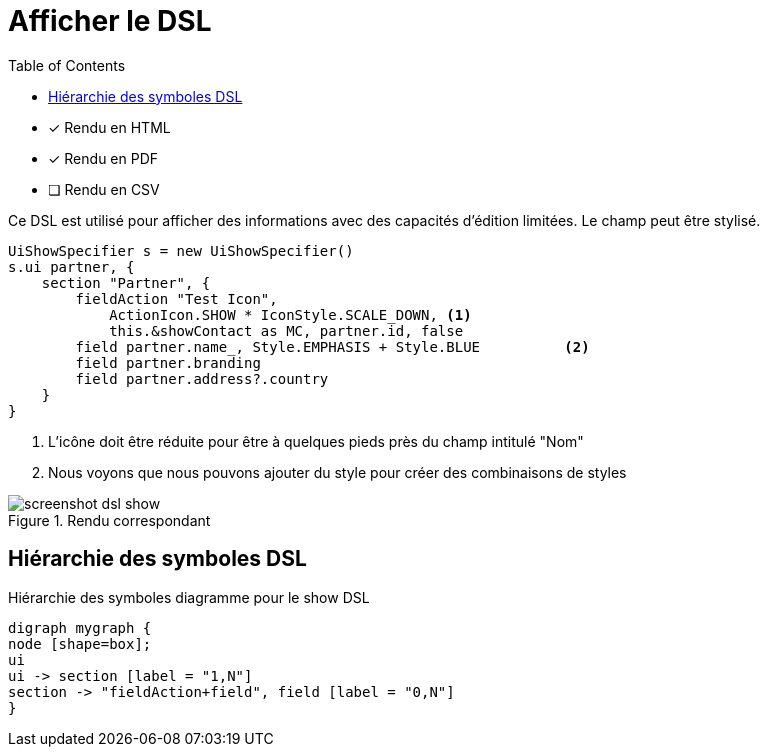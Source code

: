 = Afficher le DSL
:doctype: book
:taack-category: 4|doc/DSLs
:toc:
:source-highlighter: rouge
:icons: font

* [*] Rendu en HTML
* [*] Rendu en PDF
* [ ] Rendu en CSV

Ce DSL est utilisé pour afficher des informations avec des capacités d'édition limitées. Le champ peut être stylisé.

[source,groovy]
----
UiShowSpecifier s = new UiShowSpecifier()
s.ui partner, {
    section "Partner", {
        fieldAction "Test Icon",
            ActionIcon.SHOW * IconStyle.SCALE_DOWN, <1>
            this.&showContact as MC, partner.id, false
        field partner.name_, Style.EMPHASIS + Style.BLUE          <2>
        field partner.branding
        field partner.address?.country
    }
}
----
<1> L'icône doit être réduite pour être à quelques pieds près du champ intitulé "Nom"
<2> Nous voyons que nous pouvons ajouter du style pour créer des combinaisons de styles

.Rendu correspondant
image::screenshot-dsl-show.webp[]

== Hiérarchie des symboles DSL

[graphviz,format="svg",align=center]
.Hiérarchie des symboles diagramme pour le show DSL
----
digraph mygraph {
node [shape=box];
ui
ui -> section [label = "1,N"]
section -> "fieldAction+field", field [label = "0,N"]
}
----